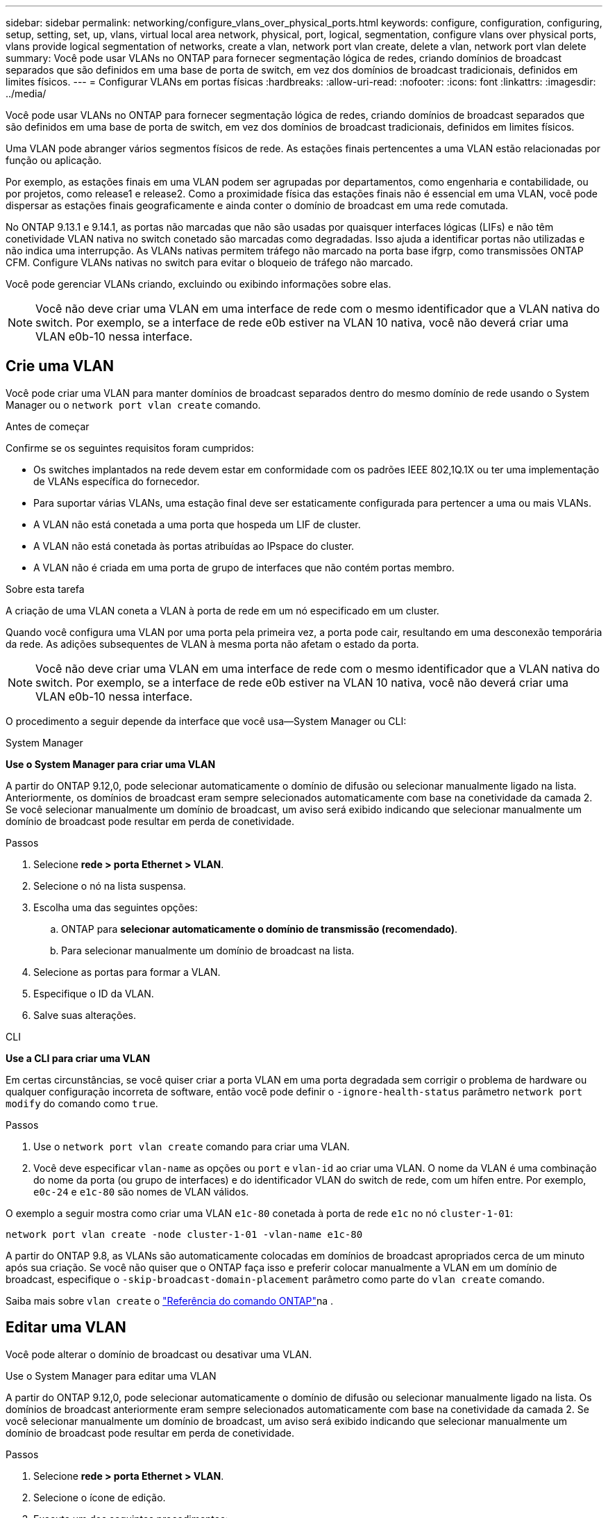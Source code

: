 ---
sidebar: sidebar 
permalink: networking/configure_vlans_over_physical_ports.html 
keywords: configure, configuration, configuring, setup, setting, set, up, vlans, virtual local area network, physical, port, logical, segmentation, configure vlans over physical ports, vlans provide logical segmentation of networks, create a vlan, network port vlan create, delete a vlan, network port vlan delete 
summary: Você pode usar VLANs no ONTAP para fornecer segmentação lógica de redes, criando domínios de broadcast separados que são definidos em uma base de porta de switch, em vez dos domínios de broadcast tradicionais, definidos em limites físicos. 
---
= Configurar VLANs em portas físicas
:hardbreaks:
:allow-uri-read: 
:nofooter: 
:icons: font
:linkattrs: 
:imagesdir: ../media/


[role="lead"]
Você pode usar VLANs no ONTAP para fornecer segmentação lógica de redes, criando domínios de broadcast separados que são definidos em uma base de porta de switch, em vez dos domínios de broadcast tradicionais, definidos em limites físicos.

Uma VLAN pode abranger vários segmentos físicos de rede. As estações finais pertencentes a uma VLAN estão relacionadas por função ou aplicação.

Por exemplo, as estações finais em uma VLAN podem ser agrupadas por departamentos, como engenharia e contabilidade, ou por projetos, como release1 e release2. Como a proximidade física das estações finais não é essencial em uma VLAN, você pode dispersar as estações finais geograficamente e ainda conter o domínio de broadcast em uma rede comutada.

No ONTAP 9.13.1 e 9.14.1, as portas não marcadas que não são usadas por quaisquer interfaces lógicas (LIFs) e não têm conetividade VLAN nativa no switch conetado são marcadas como degradadas. Isso ajuda a identificar portas não utilizadas e não indica uma interrupção. As VLANs nativas permitem tráfego não marcado na porta base ifgrp, como transmissões ONTAP CFM. Configure VLANs nativas no switch para evitar o bloqueio de tráfego não marcado.

Você pode gerenciar VLANs criando, excluindo ou exibindo informações sobre elas.


NOTE: Você não deve criar uma VLAN em uma interface de rede com o mesmo identificador que a VLAN nativa do switch. Por exemplo, se a interface de rede e0b estiver na VLAN 10 nativa, você não deverá criar uma VLAN e0b-10 nessa interface.



== Crie uma VLAN

Você pode criar uma VLAN para manter domínios de broadcast separados dentro do mesmo domínio de rede usando o System Manager ou o `network port vlan create` comando.

.Antes de começar
Confirme se os seguintes requisitos foram cumpridos:

* Os switches implantados na rede devem estar em conformidade com os padrões IEEE 802,1Q.1X ou ter uma implementação de VLANs específica do fornecedor.
* Para suportar várias VLANs, uma estação final deve ser estaticamente configurada para pertencer a uma ou mais VLANs.
* A VLAN não está conetada a uma porta que hospeda um LIF de cluster.
* A VLAN não está conetada às portas atribuídas ao IPspace do cluster.
* A VLAN não é criada em uma porta de grupo de interfaces que não contém portas membro.


.Sobre esta tarefa
A criação de uma VLAN coneta a VLAN à porta de rede em um nó especificado em um cluster.

Quando você configura uma VLAN por uma porta pela primeira vez, a porta pode cair, resultando em uma desconexão temporária da rede. As adições subsequentes de VLAN à mesma porta não afetam o estado da porta.


NOTE: Você não deve criar uma VLAN em uma interface de rede com o mesmo identificador que a VLAN nativa do switch. Por exemplo, se a interface de rede e0b estiver na VLAN 10 nativa, você não deverá criar uma VLAN e0b-10 nessa interface.

O procedimento a seguir depende da interface que você usa--System Manager ou CLI:

[role="tabbed-block"]
====
.System Manager
--
*Use o System Manager para criar uma VLAN*

A partir do ONTAP 9.12,0, pode selecionar automaticamente o domínio de difusão ou selecionar manualmente ligado na lista. Anteriormente, os domínios de broadcast eram sempre selecionados automaticamente com base na conetividade da camada 2. Se você selecionar manualmente um domínio de broadcast, um aviso será exibido indicando que selecionar manualmente um domínio de broadcast pode resultar em perda de conetividade.

.Passos
. Selecione *rede > porta Ethernet > VLAN*.
. Selecione o nó na lista suspensa.
. Escolha uma das seguintes opções:
+
.. ONTAP para *selecionar automaticamente o domínio de transmissão (recomendado)*.
.. Para selecionar manualmente um domínio de broadcast na lista.


. Selecione as portas para formar a VLAN.
. Especifique o ID da VLAN.
. Salve suas alterações.


--
.CLI
--
*Use a CLI para criar uma VLAN*

Em certas circunstâncias, se você quiser criar a porta VLAN em uma porta degradada sem corrigir o problema de hardware ou qualquer configuração incorreta de software, então você pode definir o `-ignore-health-status` parâmetro `network port modify` do comando como `true`.

.Passos
. Use o `network port vlan create` comando para criar uma VLAN.
. Você deve especificar `vlan-name` as opções ou `port` e `vlan-id` ao criar uma VLAN. O nome da VLAN é uma combinação do nome da porta (ou grupo de interfaces) e do identificador VLAN do switch de rede, com um hífen entre. Por exemplo, `e0c-24` e `e1c-80` são nomes de VLAN válidos.


O exemplo a seguir mostra como criar uma VLAN `e1c-80` conetada à porta de rede `e1c` no nó `cluster-1-01`:

....
network port vlan create -node cluster-1-01 -vlan-name e1c-80
....
A partir do ONTAP 9.8, as VLANs são automaticamente colocadas em domínios de broadcast apropriados cerca de um minuto após sua criação. Se você não quiser que o ONTAP faça isso e preferir colocar manualmente a VLAN em um domínio de broadcast, especifique o `-skip-broadcast-domain-placement` parâmetro como parte do `vlan create` comando.

Saiba mais sobre `vlan create` o link:https://docs.netapp.com/us-en/ontap-cli/search.html?q=vlan+create["Referência do comando ONTAP"^]na .

--
====


== Editar uma VLAN

Você pode alterar o domínio de broadcast ou desativar uma VLAN.

.Use o System Manager para editar uma VLAN
A partir do ONTAP 9.12,0, pode selecionar automaticamente o domínio de difusão ou selecionar manualmente ligado na lista. Os domínios de broadcast anteriormente eram sempre selecionados automaticamente com base na conetividade da camada 2. Se você selecionar manualmente um domínio de broadcast, um aviso será exibido indicando que selecionar manualmente um domínio de broadcast pode resultar em perda de conetividade.

.Passos
. Selecione *rede > porta Ethernet > VLAN*.
. Selecione o ícone de edição.
. Execute um dos seguintes procedimentos:
+
** Altere o domínio de broadcast selecionando um outro da lista.
** Desmarque a caixa de seleção *Enabled* (habilitado).


. Salve suas alterações.




== Eliminar um VLAN

Talvez seja necessário excluir uma VLAN antes de remover uma NIC do slot. Quando você exclui uma VLAN, ela é automaticamente removida de todas as regras de failover e grupos que a usam.

.Antes de começar
Certifique-se de que não existem LIFs associados à VLAN.

.Sobre esta tarefa
A exclusão da última VLAN de uma porta pode causar uma desconexão temporária da rede da porta.

O procedimento a seguir depende da interface que você usa--System Manager ou CLI:

[role="tabbed-block"]
====
.System Manager
--
*Use o System Manager para excluir uma VLAN*

.Passos
. Selecione *rede > porta Ethernet > VLAN*.
. Selecione a VLAN que deseja remover.
. Clique em *Excluir*.


--
.CLI
--
*Use a CLI para excluir uma VLAN*

.Passo
Use o `network port vlan delete` comando para excluir uma VLAN.

O exemplo a seguir mostra como excluir VLAN `e1c-80` da porta de rede `e1c` no nó `cluster-1-01`:

....
network port vlan delete -node cluster-1-01 -vlan-name e1c-80
....
--
====